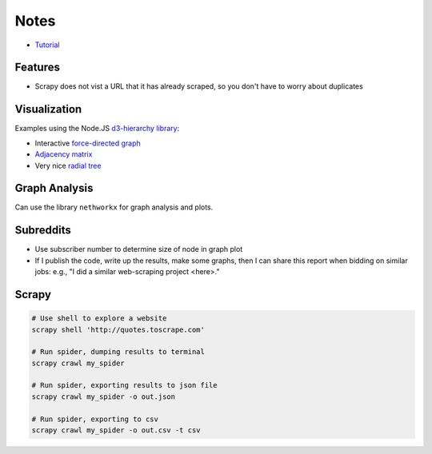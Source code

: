 Notes
=====

- `Tutorial <https://doc.scrapy.org/en/latest/intro/tutorial.html>`__

Features
---------

- Scrapy does not vist a URL that it has already scraped,
  so you don't have to worry about duplicates

Visualization
-------------

Examples using the Node.JS `d3-hierarchy library <https://github.com/d3/d3-hierarchy>`__:

- Interactive `force-directed graph <https://bl.ocks.org/mbostock/4062045>`__
- `Adjacency matrix <https://bost.ocks.org/mike/miserables/>`__
- Very nice `radial tree <https://bl.ocks.org/mbostock/4063550>`__

Graph Analysis
--------------

Can use the library ``nethworkx`` for graph analysis and plots.

Subreddits
----------

- Use subscriber number to determine size of node in graph plot
- If I publish the code, write up the results, make some graphs,
  then I can share this report when bidding on similar jobs:
  e.g., "I did a similar web-scraping project <here>."


Scrapy
------

.. code:: bash

    # Use shell to explore a website
    scrapy shell 'http://quotes.toscrape.com'

    # Run spider, dumping results to terminal
    scrapy crawl my_spider

    # Run spider, exporting results to json file
    scrapy crawl my_spider -o out.json

    # Run spider, exporting to csv
    scrapy crawl my_spider -o out.csv -t csv
